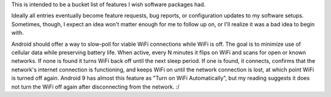 This is intended to be a bucket list of features I wish software packages had.

Ideally all entries eventually become feature requests, bug reports, or
configuration updates to my software setups. Sometimes, though, I expect an
idea won't matter enough for me to follow up on, or I'll realize it was a bad
idea to begin with.


Android should offer a way to slow-poll for viable WiFi connections while WiFi
is off. The goal is to minimize use of cellular data while preserving battery
life. When active, every N minutes it flips on WiFi and scans for open or known
networks. If none is found it turns WiFi back off until the next sleep period.
If one is found, it connects, confirms that the network's internet connection
is functioning, and keeps WiFi on until the network connection is lost, at
which point WiFi is turned off again. Android 9 has almost this feature as
"Turn on WiFi Automatically", but my reading suggests it does not turn the WiFi
off again after disconnecting from the network. :/
